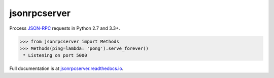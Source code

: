 jsonrpcserver
*************

Process `JSON-RPC <http://www.jsonrpc.org/>`__ requests in Python 2.7 and 3.3+.

.. sourcecode:: python

    >>> from jsonrpcserver import Methods
    >>> Methods(ping=lambda: 'pong').serve_forever()
     * Listening on port 5000

Full documentation is at `jsonrpcserver.readthedocs.io
<https://jsonrpcserver.readthedocs.io/>`__.
